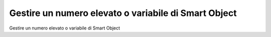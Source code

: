 .. _n_elevato_SO:

**Gestire un numero elevato o variabile di Smart Object**
*********************************************************


Gestire un numero elevato o variabile di Smart Object